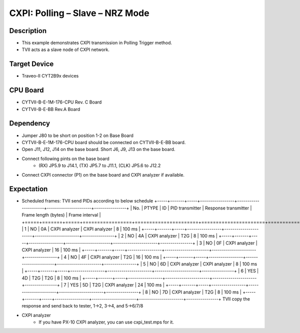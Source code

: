 CXPI: Polling – Slave – NRZ Mode 
=================================
Description
^^^^^^^^^^^
- This example demonstrates CXPI transmission in Polling Trigger method.
- TVII acts as a slave node of CXPI network.

Target Device
^^^^^^^^^^^^^
- Traveo-II CYT2B9x devices

CPU Board
^^^^^^^^^
- CYTVII-B-E-1M-176-CPU Rev. C Board
- CYTVII-B-E-BB Rev.A Board

Dependency
^^^^^^^^^^
- Jumper J80 to be short on position 1-2 on Base Board
- CYTVII-B-E-1M-176-CPU board should be connected on CYTVII-B-E-BB board.
- Open J11, J12, J14 on the base board. Short J6, J9, J13 on the base board.
- Connect following pints on the base board
   - (RX) JP5.9 to J14.1, (TX) JP5.7 to J11.1, (CLK) JP5.6 to J12.2
- Connect CXPI connector (P1) on the base board and CXPI analyzer if available.

Expectation
^^^^^^^^^^^
- Scheduled frames: TVII send PIDs according to below schedule
  +-----+-------+-----+-----------------+----------------------+----------------------+----------------+
  | No. | PTYPE | ID  | PID transmitter | Response transmitter | Frame length (bytes) | Frame interval |
  +=====+=======+=====+=================+======================+======================+================+
  | 1   | NO    | 0A  | CXPI analyzer   | CXPI analyzer        | 8                    | 100 ms         |
  +-----+-------+-----+-----------------+----------------------+----------------------+----------------+
  | 2   | NO    | 4A  | CXPI analyzer   | T2G                  | 8                    | 100 ms         |
  +-----+-------+-----+-----------------+----------------------+----------------------+----------------+
  | 3   | NO    | 0F  | CXPI analyzer   | CXPI analyzer        | 16                   | 100 ms         |
  +-----+-------+-----+-----------------+----------------------+----------------------+----------------+
  | 4   | NO    | 4F  | CXPI analyzer   | T2G                  | 16                   | 100 ms         |
  +-----+-------+-----+-----------------+----------------------+----------------------+----------------+
  | 5   | NO    | 6D  | CXPI analyzer   | CXPI analyzer        | 8                    | 100 ms         |
  +-----+-------+-----+-----------------+----------------------+----------------------+----------------+
  | 6   | YES   | 4D  | T2G             | T2G                  | 8                    | 100 ms         |
  +-----+-------+-----+-----------------+----------------------+----------------------+----------------+
  | 7   | YES   | 5D  | T2G             | CXPI analyzer        | 24                   | 100 ms         |
  +-----+-------+-----+-----------------+----------------------+----------------------+----------------+
  | 8   | NO    | 7D  | CXPI analyzer   | T2G                  | 8                    | 100 ms         |
  +-----+-------+-----+-----------------+----------------------+----------------------+----------------+
  TVII copy the response and send back to tester, 1->2, 3->4, and 5->6/7/8
- CXPI analyzer
   - If you have PX-10 CXPI analyzer, you can use cxpi_test.mps for it.